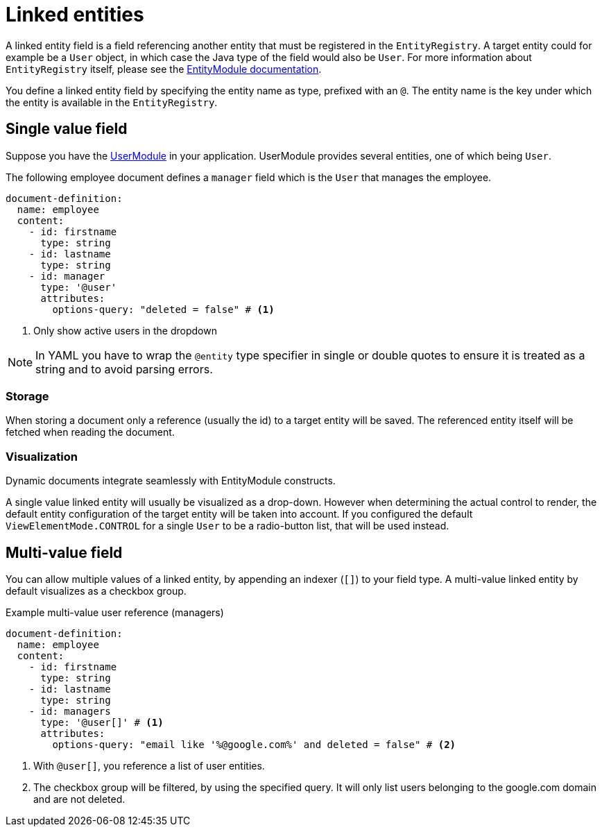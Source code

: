 = Linked entities

A linked entity field is a field referencing another entity that must be registered in the `EntityRegistry`.
A target entity could for example be a `User` object, in which case the Java type of the field would also be `User`.
For more information about `EntityRegistry` itself, please see the xref:entity-module::index.adoc[EntityModule documentation].

You define a linked entity field by specifying the entity name as type, prefixed with an `@`.
The entity name is the key under which the entity is available in the `EntityRegistry`.

== Single value field

Suppose you have the xref:user-module::index.adoc[UserModule] in your application.
UserModule provides several entities, one of which being `User`.

The following employee document defines a `manager` field which is the `User` that manages the employee.

[source,yaml]
----
document-definition:
  name: employee
  content:
    - id: firstname
      type: string
    - id: lastname
      type: string
    - id: manager
      type: '@user'
      attributes:
        options-query: "deleted = false" # <1>
----

<1> Only show active users in the dropdown

NOTE: In YAML you have to wrap the `@entity` type specifier in single or double quotes to ensure it is treated as a string and to avoid parsing errors.

=== Storage

When storing a document only a reference (usually the id) to a target entity will be saved.
The referenced entity itself will be fetched when reading the document.

=== Visualization

Dynamic documents integrate seamlessly with EntityModule constructs.

A single value linked entity will usually be visualized as a drop-down.
However when determining the actual control to render, the default entity configuration of the target entity will be taken into account.
If you configured the default `ViewElementMode.CONTROL` for a single `User` to be a radio-button list, that will be used instead.

== Multi-value field

You can allow multiple values of a linked entity, by appending an indexer (`[]`) to your field type.
A multi-value linked entity by default visualizes as a checkbox group.

.Example multi-value user reference (managers)
[source,yaml]
----
document-definition:
  name: employee
  content:
    - id: firstname
      type: string
    - id: lastname
      type: string
    - id: managers
      type: '@user[]' # <1>
      attributes:
        options-query: "email like '%@google.com%' and deleted = false" # <2>
----

<1> With `@user[]`, you reference a list of user entities.
<2> The checkbox group will be filtered, by using the specified query. It will only list users belonging to the google.com domain and are not deleted.